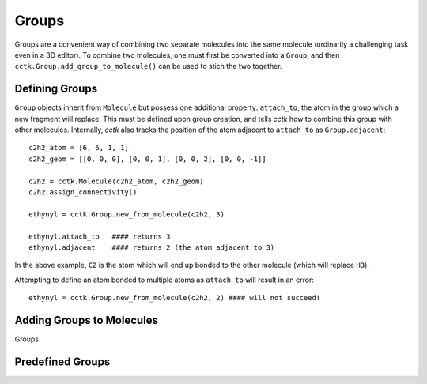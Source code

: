 .. _groups:

============
Groups
============

Groups are a convenient way of combining two separate molecules into the same molecule (ordinarily a challenging task even in a 3D editor). 
To combine two molecules, one must first be converted into a ``Group``, and then ``cctk.Group.add_group_to_molecule()`` can be used to stich the two together. 


Defining Groups
===============

``Group`` objects inherit from ``Molecule`` but possess one additional property: ``attach_to``, the atom in the group which a new fragment will replace.
This must be defined upon group creation, and tells *cctk* how to combine this group with other molecules.
Internally, *cctk* also tracks the position of the atom adjacent to ``attach_to`` as ``Group.adjacent``:: 

    c2h2_atom = [6, 6, 1, 1]
    c2h2_geom = [[0, 0, 0], [0, 0, 1], [0, 0, 2], [0, 0, -1]]

    c2h2 = cctk.Molecule(c2h2_atom, c2h2_geom)
    c2h2.assign_connectivity()

    ethynyl = cctk.Group.new_from_molecule(c2h2, 3)

    ethynyl.attach_to   #### returns 3
    ethynyl.adjacent    #### returns 2 (the atom adjacent to 3)

In the above example, ``C2`` is the atom which will end up bonded to the other molecule (which will replace ``H3``).

Attempting to define an atom bonded to multiple atoms as ``attach_to`` will result in an error::

    ethynyl = cctk.Group.new_from_molecule(c2h2, 2) #### will not succeed!

Adding Groups to Molecules
==========================

Groups

Predefined Groups
=================
